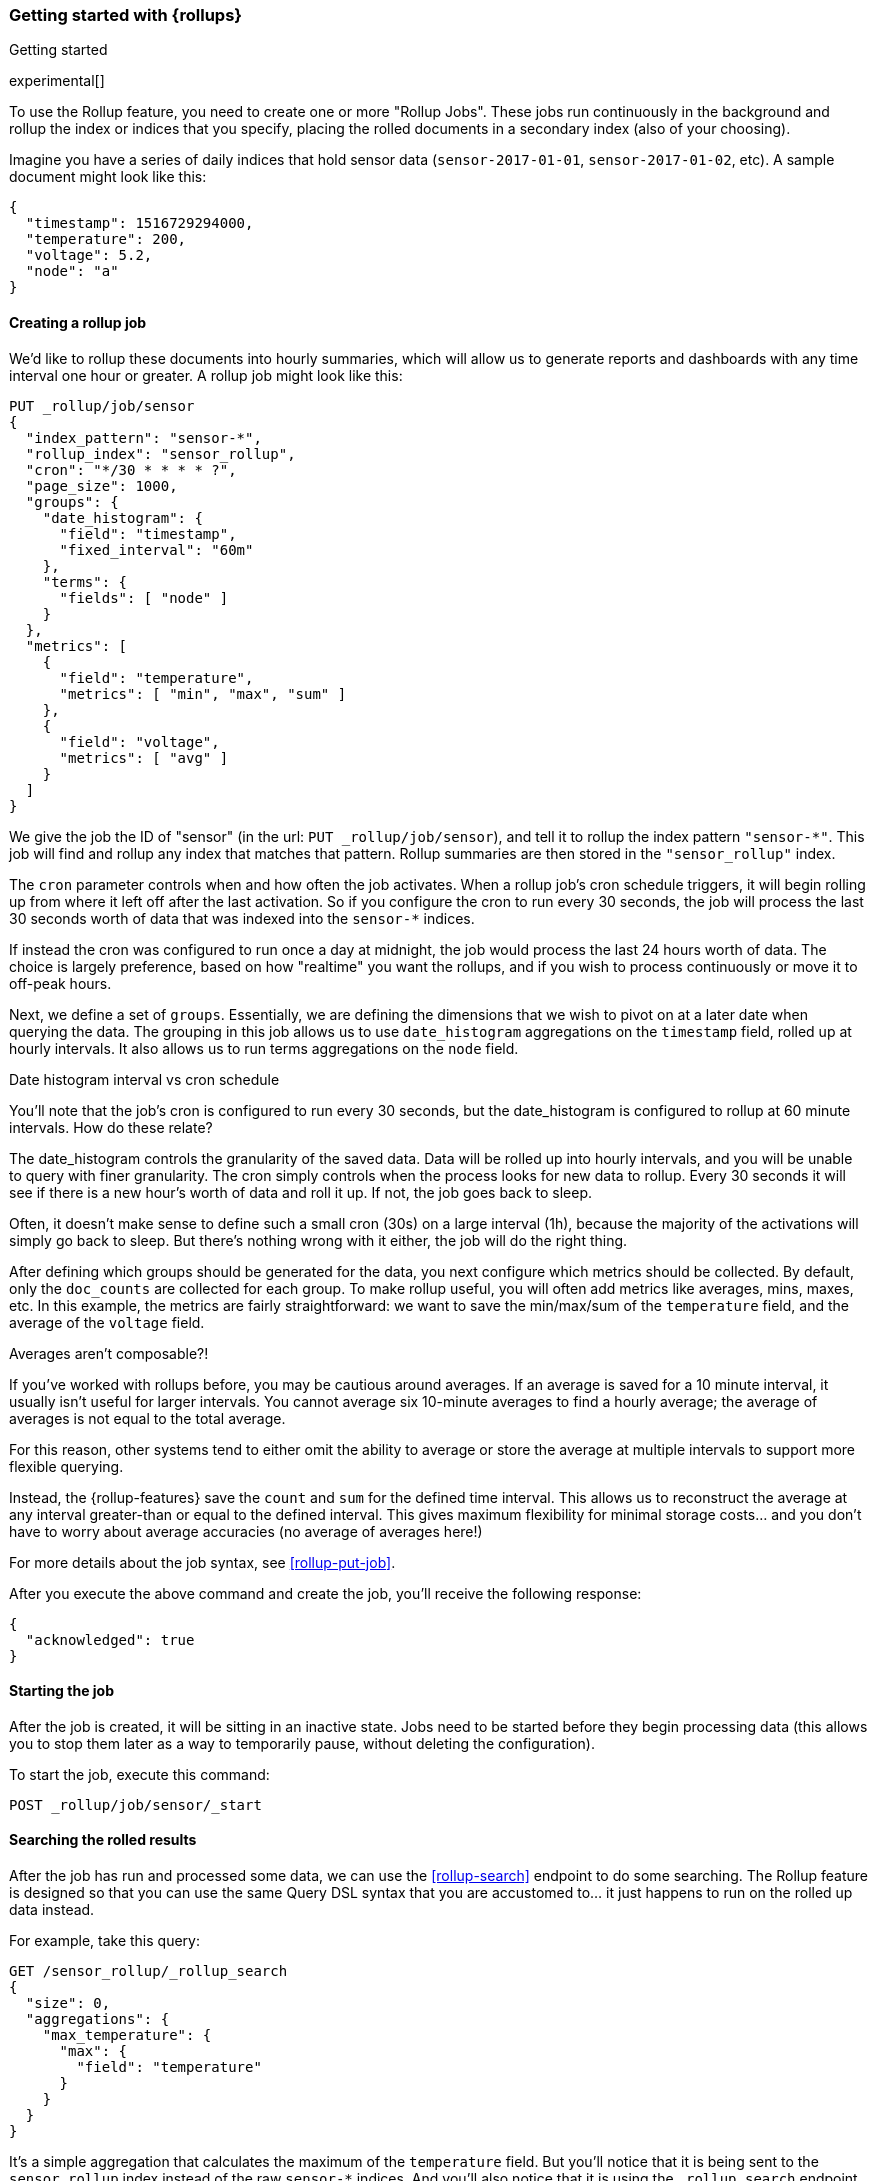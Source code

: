 [role="xpack"]
[[rollup-getting-started]]
=== Getting started with {rollups}
++++
<titleabbrev>Getting started</titleabbrev>
++++

experimental[]

To use the Rollup feature, you need to create one or more "Rollup Jobs". These jobs run continuously in the background
and rollup the index or indices that you specify, placing the rolled documents in a secondary index (also of your choosing).

Imagine you have a series of daily indices that hold sensor data (`sensor-2017-01-01`, `sensor-2017-01-02`, etc). A sample document might
look like this:

[source,js]
--------------------------------------------------
{
  "timestamp": 1516729294000,
  "temperature": 200,
  "voltage": 5.2,
  "node": "a"
}
--------------------------------------------------
// NOTCONSOLE

[discrete]
==== Creating a rollup job

We'd like to rollup these documents into hourly summaries, which will allow us to generate reports and dashboards with any time interval
one hour or greater. A rollup job might look like this:

[source,console]
--------------------------------------------------
PUT _rollup/job/sensor
{
  "index_pattern": "sensor-*",
  "rollup_index": "sensor_rollup",
  "cron": "*/30 * * * * ?",
  "page_size": 1000,
  "groups": {
    "date_histogram": {
      "field": "timestamp",
      "fixed_interval": "60m"
    },
    "terms": {
      "fields": [ "node" ]
    }
  },
  "metrics": [
    {
      "field": "temperature",
      "metrics": [ "min", "max", "sum" ]
    },
    {
      "field": "voltage",
      "metrics": [ "avg" ]
    }
  ]
}
--------------------------------------------------
// TEST[setup:sensor_index]

We give the job the ID of "sensor" (in the url: `PUT _rollup/job/sensor`), and tell it to rollup the index pattern `"sensor-*"`.
This job will find and rollup any index that matches that pattern. Rollup summaries are then stored in the `"sensor_rollup"` index.

The `cron` parameter controls when and how often the job activates. When a rollup job's cron schedule triggers, it will begin rolling up
from where it left off after the last activation. So if you configure the cron to run every 30 seconds, the job will process the last 30
seconds worth of data that was indexed into the `sensor-*` indices.

If instead the cron was configured to run once a day at midnight, the job would process the last 24 hours worth of data. The choice is largely
preference, based on how "realtime" you want the rollups, and if you wish to process continuously or move it to off-peak hours.

Next, we define a set of `groups`. Essentially, we are defining the dimensions
that we wish to pivot on at a later date when querying the data. The grouping in
this job allows us to use `date_histogram` aggregations on the `timestamp` field,
rolled up at hourly intervals. It also allows us to run terms aggregations on
the `node` field.

.Date histogram interval vs cron schedule
**********************************
You'll note that the job's cron is configured to run every 30 seconds, but the date_histogram is configured to
rollup at 60 minute intervals. How do these relate?

The date_histogram controls the granularity of the saved data. Data will be rolled up into hourly intervals, and you will be unable
to query with finer granularity. The cron simply controls when the process looks for new data to rollup. Every 30 seconds it will see
if there is a new hour's worth of data and roll it up. If not, the job goes back to sleep.

Often, it doesn't make sense to define such a small cron (30s) on a large interval (1h), because the majority of the activations will
simply go back to sleep. But there's nothing wrong with it either, the job will do the right thing.

**********************************

After defining which groups should be generated for the data, you next configure
which metrics should be collected. By default, only the `doc_counts` are
collected for each group. To make rollup useful, you will often add metrics
like averages, mins, maxes, etc. In this example, the metrics are fairly
straightforward: we want to save the min/max/sum of the `temperature`
field, and the average of the `voltage` field.

.Averages aren't composable?!
**********************************
If you've worked with rollups before, you may be cautious around averages. If an
average is saved for a 10 minute interval, it usually isn't useful for larger
intervals. You cannot average six 10-minute averages to find a hourly average;
the average of averages is not equal to the total average.

For this reason, other systems tend to either omit the ability to average or
store the average at multiple intervals to support more flexible querying.

Instead, the {rollup-features} save the `count` and `sum` for the defined time
interval. This allows us to reconstruct the average at any interval greater-than
or equal to the defined interval. This gives maximum flexibility for minimal
storage costs... and you don't have to worry about average accuracies (no
average of averages here!)
**********************************

For more details about the job syntax, see <<rollup-put-job>>.

After you execute the above command and create the job, you'll receive the following response:

[source,console-result]
----
{
  "acknowledged": true
}
----

[discrete]
==== Starting the job

After the job is created, it will be sitting in an inactive state. Jobs need to be started before they begin processing data (this allows
you to stop them later as a way to temporarily pause, without deleting the configuration).

To start the job, execute this command:

[source,console]
--------------------------------------------------
POST _rollup/job/sensor/_start
--------------------------------------------------
// TEST[setup:sensor_rollup_job]

[discrete]
==== Searching the rolled results

After the job has run and processed some data, we can use the <<rollup-search>> endpoint to do some searching. The Rollup feature is designed
so that you can use the same Query DSL syntax that you are accustomed to... it just happens to run on the rolled up data instead.

For example, take this query:

[source,console]
--------------------------------------------------
GET /sensor_rollup/_rollup_search
{
  "size": 0,
  "aggregations": {
    "max_temperature": {
      "max": {
        "field": "temperature"
      }
    }
  }
}
--------------------------------------------------
// TEST[setup:sensor_prefab_data]

It's a simple aggregation that calculates the maximum of the `temperature` field. But you'll notice that it is being sent to the `sensor_rollup`
index instead of the raw `sensor-*` indices. And you'll also notice that it is using the `_rollup_search` endpoint. Otherwise the syntax
is exactly as you'd expect.

If you were to execute that query, you'd receive a result that looks like a normal aggregation response:

[source,console-result]
----
{
  "took" : 102,
  "timed_out" : false,
  "terminated_early" : false,
  "_shards" : ... ,
  "hits" : {
    "total" : {
        "value": 0,
        "relation": "eq"
    },
    "max_score" : 0.0,
    "hits" : [ ]
  },
  "aggregations" : {
    "max_temperature" : {
      "value" : 202.0
    }
  }
}
----
// TESTRESPONSE[s/"took" : 102/"took" : $body.$_path/]
// TESTRESPONSE[s/"_shards" : \.\.\. /"_shards" : $body.$_path/]

The only notable difference is that Rollup search results have zero `hits`, because we aren't really searching the original, live data any
more. Otherwise it's identical syntax.

There are a few interesting takeaways here. Firstly, even though the data was rolled up with hourly intervals and partitioned by
node name, the query we ran is just calculating the max temperature across all documents. The `groups` that were configured in the job
are not mandatory elements of a query, they are just extra dimensions you can partition on. Second, the request and response syntax
is nearly identical to normal DSL, making it easy to integrate into dashboards and applications.

Finally, we can use those grouping fields we defined to construct a more complicated query:

[source,console]
--------------------------------------------------
GET /sensor_rollup/_rollup_search
{
  "size": 0,
  "aggregations": {
    "timeline": {
      "date_histogram": {
        "field": "timestamp",
        "fixed_interval": "7d"
      },
      "aggs": {
        "nodes": {
          "terms": {
            "field": "node"
          },
          "aggs": {
            "max_temperature": {
              "max": {
                "field": "temperature"
              }
            },
            "avg_voltage": {
              "avg": {
                "field": "voltage"
              }
            }
          }
        }
      }
    }
  }
}
--------------------------------------------------
// TEST[setup:sensor_prefab_data]

Which returns a corresponding response:

[source,console-result]
----
{
   "took" : 93,
   "timed_out" : false,
   "terminated_early" : false,
   "_shards" : ... ,
   "hits" : {
     "total" : {
        "value": 0,
        "relation": "eq"
     },
     "max_score" : 0.0,
     "hits" : [ ]
   },
   "aggregations" : {
     "timeline" : {
       "meta" : { },
       "buckets" : [
         {
           "key_as_string" : "2018-01-18T00:00:00.000Z",
           "key" : 1516233600000,
           "doc_count" : 6,
           "nodes" : {
             "doc_count_error_upper_bound" : 0,
             "sum_other_doc_count" : 0,
             "buckets" : [
               {
                 "key" : "a",
                 "doc_count" : 2,
                 "max_temperature" : {
                   "value" : 202.0
                 },
                 "avg_voltage" : {
                   "value" : 5.1499998569488525
                 }
               },
               {
                 "key" : "b",
                 "doc_count" : 2,
                 "max_temperature" : {
                   "value" : 201.0
                 },
                 "avg_voltage" : {
                   "value" : 5.700000047683716
                 }
               },
               {
                 "key" : "c",
                 "doc_count" : 2,
                 "max_temperature" : {
                   "value" : 202.0
                 },
                 "avg_voltage" : {
                   "value" : 4.099999904632568
                 }
               }
             ]
           }
         }
       ]
     }
   }
}

----
// TESTRESPONSE[s/"took" : 93/"took" : $body.$_path/]
// TESTRESPONSE[s/"_shards" : \.\.\. /"_shards" : $body.$_path/]

In addition to being more complicated (date histogram and a terms aggregation, plus an additional average metric), you'll notice
the date_histogram uses a `7d` interval instead of `60m`.

[discrete]
==== Conclusion

This quickstart should have provided a concise overview of the core functionality that Rollup exposes. There are more tips and things
to consider when setting up Rollups, which you can find throughout the rest of this section. You may also explore the <<rollup-api-quickref,REST API>>
for an overview of what is available.
